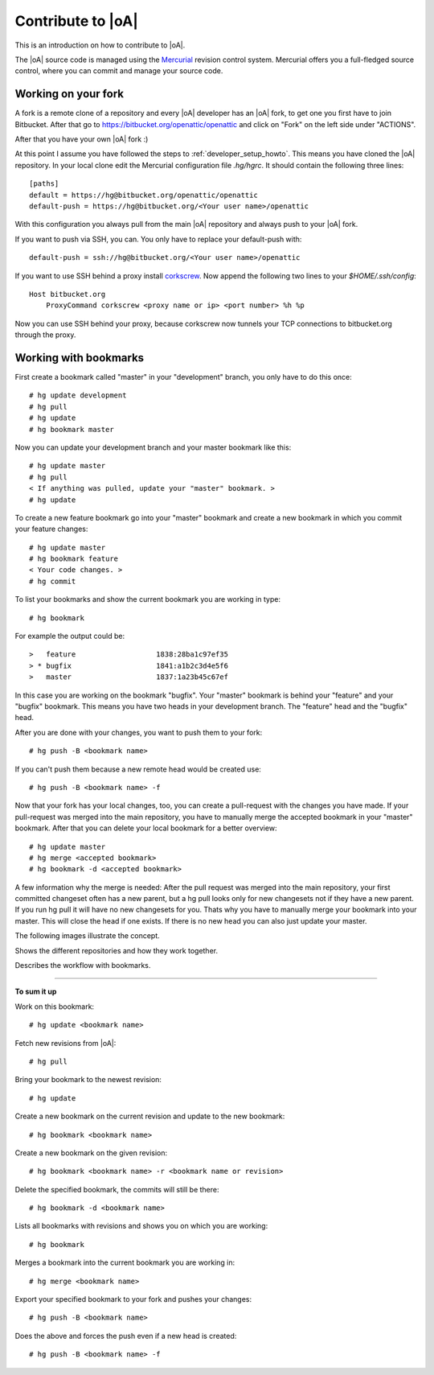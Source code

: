 .. _developer_contribute:

Contribute to |oA|
==================

This is an introduction on how to contribute to |oA|.

The |oA| source code is managed using the `Mercurial <https://www.mercurial-scm.org/>`_ revision control system.
Mercurial offers you a full-fledged source control, where you can commit and
manage your source code.

Working on your fork
--------------------

A fork is a remote clone of a repository and every |oA| developer has an |oA|
fork, to get one you first have to join Bitbucket. After that go to
https://bitbucket.org/openattic/openattic and click on "Fork" on the left side
under "ACTIONS".

After that you have your own |oA| fork :)

At this point I assume you have followed the steps to :ref:`developer_setup_howto`.
This means you have cloned the |oA| repository.
In your local clone edit the Mercurial configuration file `.hg/hgrc`. It
should contain the following three lines::

    [paths]
    default = https://hg@bitbucket.org/openattic/openattic
    default-push = https://hg@bitbucket.org/<Your user name>/openattic

With this configuration you always pull from the main |oA| repository and always
push to your |oA| fork.

If you want to push via SSH, you can. You only have to replace your default-push with::

    default-push = ssh://hg@bitbucket.org/<Your user name>/openattic

If you want to use SSH behind a proxy install `corkscrew <http://agroman.net/corkscrew/>`_. Now append the
following two lines to your `$HOME/.ssh/config`::

    Host bitbucket.org
        ProxyCommand corkscrew <proxy name or ip> <port number> %h %p

Now you can use SSH behind your proxy, because corkscrew now tunnels your TCP
connections to bitbucket.org through the proxy.


Working with bookmarks
----------------------

First create a bookmark called "master" in your "development" branch,
you only have to do this once::

    # hg update development
    # hg pull
    # hg update
    # hg bookmark master

Now you can update your development branch and your master bookmark like this::

    # hg update master
    # hg pull
    < If anything was pulled, update your "master" bookmark. >
    # hg update

To create a new feature bookmark go into your "master" bookmark and create a
new bookmark in which you commit your feature changes::

    # hg update master
    # hg bookmark feature
    < Your code changes. >
    # hg commit

To list your bookmarks and show the current bookmark you are working in type::

    # hg bookmark

For example the output could be::

    >   feature                   1838:28ba1c97ef35
    > * bugfix                    1841:a1b2c3d4e5f6
    >   master                    1837:1a23b45c67ef

In this case you are working on the bookmark "bugfix". Your "master" bookmark
is behind your "feature" and your "bugfix" bookmark. This means you have two
heads in your development branch. The "feature" head and the "bugfix" head.

After you are done with your changes, you want to push them to your fork::

    # hg push -B <bookmark name>

If you can't push them because a new remote head would be created use::

    # hg push -B <bookmark name> -f

Now that your fork has your local changes, too, you can create a
pull-request with the changes you have made. If your pull-request was merged
into the main repository, you have to manually merge the accepted bookmark in
your "master" bookmark. After that you can delete your local bookmark for a
better overview::

    # hg update master
    # hg merge <accepted bookmark>
    # hg bookmark -d <accepted bookmark>

A few information why the merge is needed:
After the pull request was merged into the main repository, your first
committed changeset often has a new parent, but a hg pull looks only for new
changesets not if they have a new parent. If you run hg pull it will have no
new changesets for you. Thats why you have to manually merge your bookmark into
your master. This will close the head if one exists. If there is no new
head you can also just update your master.


The following images illustrate the concept.

.. image:: workflow_bitbucket.png

Shows the different repositories and how they work together.

.. image:: workflow_bookmarks.png

Describes the workflow with bookmarks.

-------------------------

**To sum it up**

Work on this bookmark::

    # hg update <bookmark name>

Fetch new revisions from |oA|::

    # hg pull

Bring your bookmark to the newest revision::

    # hg update

Create a new bookmark on the current revision and update to the new bookmark::

    # hg bookmark <bookmark name>

Create a new bookmark on the given revision::

    # hg bookmark <bookmark name> -r <bookmark name or revision>

Delete the specified bookmark, the commits will still be there::

    # hg bookmark -d <bookmark name>

Lists all bookmarks with revisions and shows you on which you are working::

    # hg bookmark

Merges a bookmark into the current bookmark you are working in::

    # hg merge <bookmark name>

Export your specified bookmark to your fork and pushes your changes::

    # hg push -B <bookmark name>

Does the above and forces the push even if a new head is created::

    # hg push -B <bookmark name> -f

